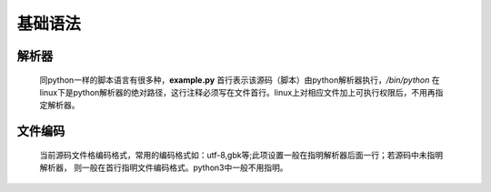 基础语法
============

    .. literalinclude:: example.py
        :language: python
        :linenos:
        :caption: example.py

解析器
----------

    .. literalinclude:: example.py
        :lines: 1

    同python一样的脚本语言有很多种，**example.py** 首行表示该源码（脚本）由python解析器执行，*/bin/python*  在
    linux下是python解析器的绝对路径，这行注释必须写在文件首行。linux上对相应文件加上可执行权限后，不用再指定解析器。

文件编码
--------------

    .. literalinclude:: example.py
        :lines: 2

    当前源码文件格编码格式，常用的编码格式如：utf-8,gbk等;此项设置一般在指明解析器后面一行；若源码中未指明解析器，
    则一般在首行指明文件编码格式。python3中一般不用指明。
